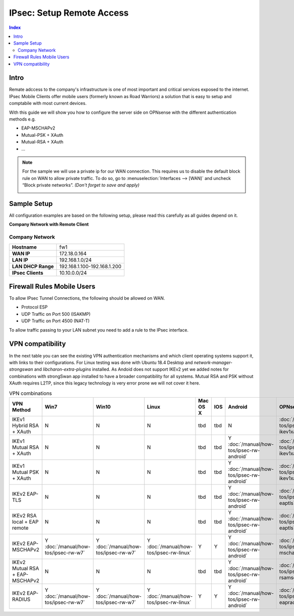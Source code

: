 ==========================
IPsec: Setup Remote Access
==========================

.. contents:: Index

-----
Intro
-----

Remate adccess to the company's infrastructure is one of most important and critical services exposed
to the internet. IPsec Mobile Clients offer mobile users (formerly known as Road Warriors) a solution
that is easy to setup and comptabile with most current devices.

With this guide we will show you how to configure the server side on OPNsense with the different
authentication methods e.g.

* EAP-MSCHAPv2
* Mutual-PSK + XAuth
* Mutual-RSA + XAuth
* ...


.. Note::

   For the sample we will use a private ip for our WAN connection.
   This requires us to disable the default block rule on WAN to allow private traffic.
   To do so, go to :menuselection:`Interfaces --> [WAN]` and uncheck “Block private networks”.
   *(Don't forget to save and apply)*

   .. image:: images/block_private_networks.png

------------
Sample Setup
------------
All configuration examples are based on the following setup, please read this carefully
as all guides depend on it.

**Company Network with Remote Client**

.. nwdiag::
  :scale: 100%

    nwdiag {

      span_width = 90;
      node_width = 180;
      Internet [shape = "cisco.cloud"];
      fileserver [label="File Server",shape="cisco.fileserver",address="192.168.1.10"];
      fileserver -- switchlan;

      network LAN {
        switchlan [label="",shape = "cisco.workgroup_switch"];
        label = " LAN";
        address ="192.168.1.1.x/24";
        fw1 [address="192.168.1.1/24"];
      }

      network WAN  {
        label = " WAN";
        fw1 [shape = "cisco.firewall", address="172.18.0.164"];
        Internet;
      }

      network Remote {
          Internet;
          laptop [address="172.10.10.55 (WANIP),10.10.0.1 (IPsec)",label="Remote User",shape="cisco.laptop"];
      }
    }

Company Network
---------------
==================== =============================
 **Hostname**         fw1
 **WAN IP**           172.18.0.164
 **LAN IP**           192.168.1.0/24
 **LAN DHCP Range**   192.168.1.100-192.168.1.200
 **IPsec Clients**    10.10.0.0/24
==================== =============================


---------------------------
Firewall Rules Mobile Users
---------------------------
To allow IPsec Tunnel Connections, the following should be allowed on WAN.

* Protocol ESP
* UDP Traffic on Port 500 (ISAKMP)
* UDP Traffic on Port 4500 (NAT-T)

.. image:: images/ipsec_wan_rules.png
    :width: 100%

To allow traffic passing to your LAN subnet you need to add a rule to the IPsec
interface.

.. image:: images/ipsec_ipsec_lan_rule.png
    :width: 100%

-----------------
VPN compatibility
-----------------

In the next table you can see the existing VPN authentication mechanisms and which client 
operating systems support it, with links to their configurations.
For Linux testing was done with Ubuntu 18.4 Desktop and *network-manager-strongswan* and
*libcharon-extra-plugins* installed. 
As Andoid does not support IKEv2 yet we added notes for combinations with strongSwan
app installed to have a broader compatibility for all systems.
Mutual RSA and PSK without XAuth requires L2TP, since this legacy technology is 
very error prone we will not cover it here.

.. csv-table:: VPN combinations
   :header: "VPN Method", "Win7", "Win10", "Linux", "Mac OS X", "IOS", "Android", "OPNsense config"
   :widths: 40, 20, 20, 20, 20, 20, 20, 20

   "IKEv1 Hybrid RSA + XAuth","N","N","N","tbd","tbd","N",":doc:`/manual/how-tos/ipsec-rw-srv-ikev1xauth`"
   "IKEv1 Mutual RSA + XAuth","N","N","N","tbd","tbd","Y :doc:`/manual/how-tos/ipsec-rw-android`",":doc:`/manual/how-tos/ipsec-rw-srv-ikev1xauth`"
   "IKEv1 Mutual PSK + XAuth","N","N","N","tbd","tbd","Y :doc:`/manual/how-tos/ipsec-rw-android`",":doc:`/manual/how-tos/ipsec-rw-srv-ikev1xauth`"
   "IKEv2 EAP-TLS","N","N","N","tbd","tbd","Y :doc:`/manual/how-tos/ipsec-rw-android`",":doc:`/manual/how-tos/ipsec-rw-srv-eaptls`"
   "IKEv2 RSA local + EAP remote","N","N","N","tbd","tbd","Y :doc:`/manual/how-tos/ipsec-rw-android`",":doc:`/manual/how-tos/ipsec-rw-srv-eaptls`"
   "IKEv2 EAP-MSCHAPv2","Y :doc:`/manual/how-tos/ipsec-rw-w7`","Y :doc:`/manual/how-tos/ipsec-rw-w7`","Y :doc:`/manual/how-tos/ipsec-rw-linux`","Y","Y","Y :doc:`/manual/how-tos/ipsec-rw-android`",":doc:`/manual/how-tos/ipsec-rw-srv-mschapv2`"
   "IKEv2 Mutual RSA + EAP-MSCHAPv2","N","N","N","tbd","tbd","Y :doc:`/manual/how-tos/ipsec-rw-android`",":doc:`/manual/how-tos/ipsec-rw-srv-rsamschapv2`"
   "IKEv2 EAP-RADIUS","Y :doc:`/manual/how-tos/ipsec-rw-w7`","Y :doc:`/manual/how-tos/ipsec-rw-w7`","Y :doc:`/manual/how-tos/ipsec-rw-linux`","Y","Y","Y :doc:`/manual/how-tos/ipsec-rw-android`",":doc:`/manual/how-tos/ipsec-rw-srv-eapradius`"
